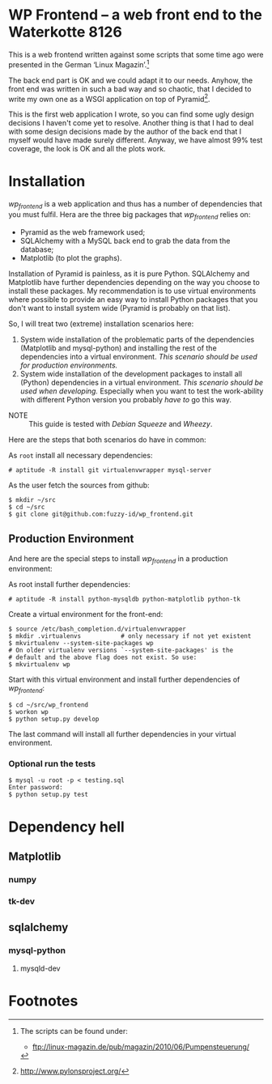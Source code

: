 
* WP Frontend – a web front end to the Waterkotte 8126

This is a web frontend written against some scripts that some time ago
were presented in the German ‘Linux Magazin’.[fn:2]

The back end part is OK and we could adapt it to our needs. Anyhow, the
front end was written in such a bad way and so chaotic, that I decided
to write my own one as a WSGI application on top of Pyramid[fn:1].

This is the first web application I wrote, so you can find some ugly
design decisions I haven't come yet to resolve. Another thing is that
I had to deal with some design decisions made by the author of the
back end that I myself would have made surely different. Anyway, we
have almost 99% test coverage, the look is OK and all the plots work.

* Installation 

/wp_frontend/ is a web application and thus has a number of
dependencies that you must fulfil. Hera are the three big packages
that /wp_frontend/ relies on:
+ Pyramid as the web framework used;
+ SQLAlchemy with a MySQL back end to grab the data from the database;
+ Matplotlib (to plot the graphs).

Installation of Pyramid is painless, as it is pure Python. SQLAlchemy
and Matplotlib have further dependencies depending on the way you
choose to install these packages. My recommendation is to use virtual
environments where possible to provide an easy way to install Python
packages that you don't want to install system wide (Pyramid is
probably on that list). 

So, I will treat two (extreme) installation scenarios here:
1) System wide installation of the problematic parts of the
   dependencies (Matplotlib and mysql-python) and installing the rest
   of the dependencies into a virtual environment. /This scenario
   should be used for production environments./
2) System wide installation of the development packages to install all
   (Python) dependencies in a virtual environment. /This scenario
   should be used when developing./ Especially when you want to test
   the work-ability with different Python version you probably /have
   to/ go this way.

+ NOTE :: This guide is tested with /Debian Squeeze/ and /Wheezy/.

Here are the steps that both scenarios do have in common:

As =root= install all necessary dependencies:
#+BEGIN_EXAMPLE
# aptitude -R install git virtualenvwrapper mysql-server 
#+END_EXAMPLE

As the user fetch the sources from github:
#+BEGIN_EXAMPLE 
$ mkdir ~/src
$ cd ~/src
$ git clone git@github.com:fuzzy-id/wp_frontend.git
#+END_EXAMPLE

** Production Environment

And here are the special steps to install /wp_frontend/ in a
production environment:

As root install further dependencies:
#+BEGIN_EXAMPLE
# aptitude -R install python-mysqldb python-matplotlib python-tk
#+END_EXAMPLE

Create a virtual environment for the front-end:
#+BEGIN_EXAMPLE
$ source /etc/bash_completion.d/virtualenvwrapper
$ mkdir .virtualenvs           # only necessary if not yet existent
$ mkvirtualenv --system-site-packages wp
# On older virtualenv versions `--system-site-packages' is the
# default and the above flag does not exist. So use:
$ mkvirtualenv wp
#+END_EXAMPLE

Start with this virtual environment and install further dependencies
of /wp_frontend/:
#+BEGIN_EXAMPLE
$ cd ~/src/wp_frontend
$ workon wp
$ python setup.py develop
#+END_EXAMPLE

The last command will install all further dependencies in your virtual
environment.

*** Optional run the tests

#+BEGIN_EXAMPLE
$ mysql -u root -p < testing.sql 
Enter password:
$ python setup.py test
#+END_EXAMPLE

* Dependency hell

** Matplotlib
*** numpy
*** tk-dev

** sqlalchemy
*** mysql-python
**** mysqld-dev

* Footnotes

[fn:2] The scripts can be found under:
  + ftp://linux-magazin.de/pub/magazin/2010/06/Pumpensteuerung/

[fn:1] http://www.pylonsproject.org/



